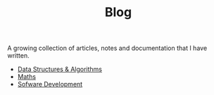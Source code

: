 #+TITLE: Blog

A growing collection of articles, notes and documentation that I have written.

- [[./dsa/][Data Structures & Algorithms]]
- [[./maths/][Maths]]
- [[./development/][Sofware Development]]
